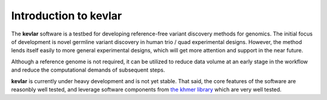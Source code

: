 Introduction to **kevlar**
==========================

The **kevlar** software is a testbed for developing reference-free variant discovery methods for genomics.
The initial focus of development is novel germline variant discovery in human trio / quad experimental designs.
However, the method lends itself easily to more general experimental designs, which will get more attention and support in the near future.

Although a reference genome is not required, it can be utilized to reduce data volume at an early stage in the workflow and reduce the computational demands of subsequent steps.

**kevlar** is currently under heavy development and is not yet stable.
That said, the core features of the software are reasonbly well tested, and leverage software components from `the khmer library <https://khmer.readthedocs.io>`_ which are very well tested.

